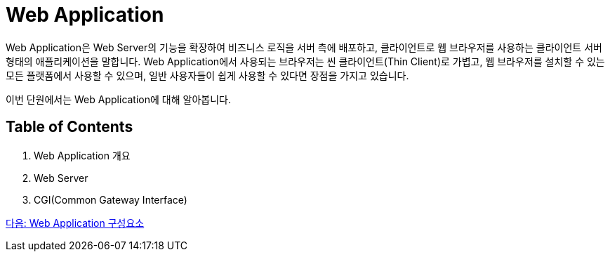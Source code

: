 = Web Application

Web Application은 Web Server의 기능을 확장하여 비즈니스 로직을 서버 측에 배포하고, 클라이언트로 웹 브라우저를 사용하는 클라이언트 서버 형태의 애플리케이션을 말합니다. Web Application에서 사용되는 브라우저는 씬 클라이언트(Thin Client)로 가볍고, 웹 브라우저를 설치할 수 있는 모든 플랫폼에서 사용할 수 있으며, 일반 사용자들이 쉽게 사용할 수 있다면 장점을 가지고 있습니다. 

이번 단원에서는 Web Application에 대해 알아봅니다.

== Table of Contents

1. Web Application 개요
2. Web Server
3. CGI(Common Gateway Interface)

link:./02_overview_web_application.adoc[다음: Web Application 구성요소]